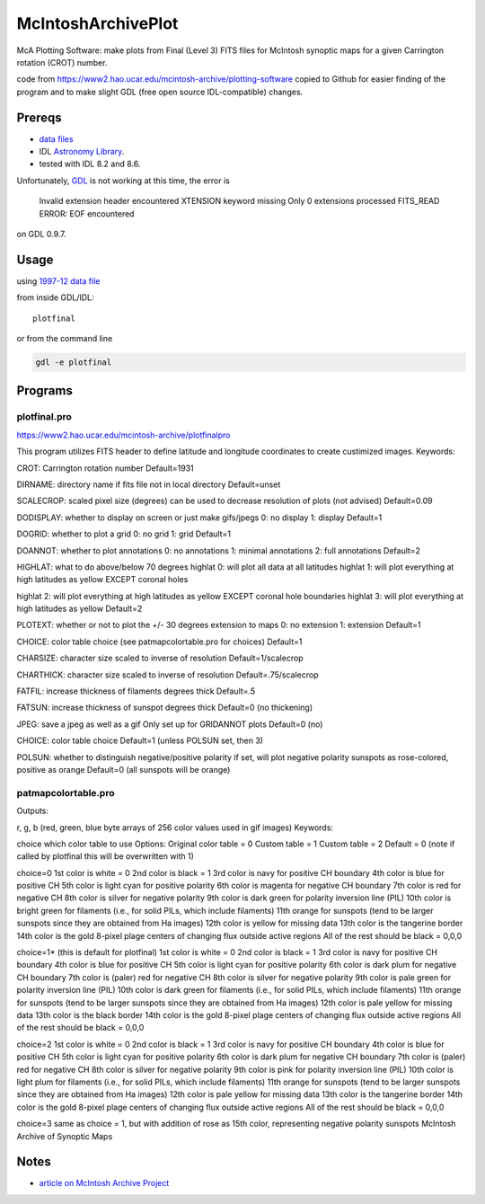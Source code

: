 ===================
McIntoshArchivePlot
===================

McA Plotting Software: make plots from Final (Level 3) FITS files for McIntosh synoptic maps for a given Carrington rotation (CROT) number.
 
code from https://www2.hao.ucar.edu/mcintosh-archive/plotting-software
copied to Github for easier finding of the program and to make slight GDL (free open source IDL-compatible) changes.
 
.. image:: data/CR1931_final_gridannot_miss_chbound.gif

 
Prereqs
=======

* `data files <https://www.ngdc.noaa.gov/stp/space-weather/solar-data/solar-imagery/composites/synoptic-maps/mc-intosh/ptmc_level3/ptmc_level3_fits/>`_
* IDL `Astronomy Library <https://idlastro.gsfc.nasa.gov/>`_.  
* tested with IDL 8.2 and 8.6.

Unfortunately,
`GDL <https://www.scivision.co/compiling-gdl-gnudatalanguage-on-ubuntu/>`_ 
is not working at this time, the error is

    Invalid extension header encountered
    XTENSION keyword missing
    Only 0 extensions processed
    FITS_READ ERROR: EOF encountered

on GDL 0.9.7.

 
Usage
=====

using `1997-12 data file <https://www.ngdc.noaa.gov/stp/space-weather/solar-data/solar-imagery/composites/synoptic-maps/mc-intosh/ptmc_level3/ptmc_level3_fits/ptmc_compo_sm_19971226_040108_cr1931_l3.fits.gz>`_

from inside GDL/IDL::

    plotfinal


or from the command line

.. code:: bash

    gdl -e plotfinal

 
Programs
========
 

plotfinal.pro
-------------

https://www2.hao.ucar.edu/mcintosh-archive/plotfinalpro

This program utilizes FITS header to define latitude and longitude coordinates to create custimized images.
Keywords:

CROT: Carrington rotation number
Default=1931

DIRNAME: directory name if fits file not in local directory
Default=unset

SCALECROP: scaled pixel size (degrees)
can be used to decrease resolution of plots (not advised)
Default=0.09

DODISPLAY: whether to display on screen or just make gifs/jpegs
0: no display
1: display
Default=1

DOGRID: whether to plot a grid
0: no grid
1: grid
Default=1

DOANNOT: whether to plot annotations
0: no annotations
1: minimal annotations
2: full annotations
Default=2

HIGHLAT: what to do above/below 70 degrees
highlat 0: will plot all data at all latitudes
highlat 1: will plot everything at high latitudes as yellow EXCEPT coronal holes

highlat 2: will plot everything at high latitudes as yellow
EXCEPT coronal hole boundaries
highlat 3: will plot everything at high latitudes as yellow
Default=2

PLOTEXT: whether or not to plot the +/- 30 degrees extension to maps
0: no extension
1: extension
Default=1

CHOICE: color table choice (see patmapcolortable.pro for choices)
Default=1

CHARSIZE: character size scaled to inverse of resolution
Default=1/scalecrop

CHARTHICK: character size scaled to inverse of resolution
Default=.75/scalecrop

FATFIL: increase thickness of filaments degrees thick
Default=.5

FATSUN: increase thickness of sunspot
degrees thick
Default=0 (no thickening)

JPEG: save a jpeg as well as a gif
Only set up for GRIDANNOT plots
Default=0 (no)

CHOICE:
color table choice
Default=1 (unless POLSUN set, then 3)

POLSUN:
whether to distinguish negative/positive polarity
if set, will plot negative polarity sunspots as rose-colored, positive as orange
Default=0 (all sunspots will be orange)




patmapcolortable.pro
--------------------

Outputs:

r, g, b (red, green, blue byte arrays of 256 color values used in gif images)
Keywords:

choice which color table to use
Options: Original color table = 0
Custom table = 1
Custom table = 2
Default = 0 (note if called by plotfinal this will be overwritten with 1)

choice=0
1st color is white = 0
2nd color is black = 1
3rd color is navy for positive CH boundary
4th color is blue for positive CH
5th color is light cyan for positive polarity
6th color is magenta for negative CH boundary
7th color is red for negative CH
8th color is silver for negative polarity
9th color is dark green for polarity inversion line (PIL)
10th color is bright green for filaments (i.e., for solid PILs, which include filaments)
11th orange for sunspots (tend to be larger sunspots since they are obtained from Ha images)
12th color is yellow for missing data
13th color is the tangerine border
14th color is the gold 8-pixel plage centers of changing flux outside active regions
All of the rest should be black = 0,0,0

choice=1* (this is default for plotfinal)
1st color is white = 0
2nd color is black = 1
3rd color is navy for positive CH boundary
4th color is blue for positive CH
5th color is light cyan for positive polarity
6th color is dark plum for negative CH boundary
7th color is (paler) red for negative CH
8th color is silver for negative polarity
9th color is pale green for polarity inversion line (PIL)
10th color is dark green for filaments (i.e., for solid PILs, which include filaments)
11th orange for sunspots (tend to be larger sunspots since they are obtained from Ha images)
12th color is pale yellow for missing data
13th color is the black border
14th color is the gold 8-pixel plage centers of changing flux outside active regions
All of the rest should be black = 0,0,0

choice=2
1st color is white = 0
2nd color is black = 1
3rd color is navy for positive CH boundary
4th color is blue for positive CH
5th color is light cyan for positive polarity
6th color is dark plum for negative CH boundary
7th color is (paler) red for negative CH
8th color is silver for negative polarity
9th color is pink for polarity inversion line (PIL)
10th color is light plum for filaments (i.e., for solid PILs, which include filaments)
11th orange for sunspots (tend to be larger sunspots since they are obtained from Ha images)
12th color is pale yellow for missing data
13th color is the tangerine border
14th color is the gold 8-pixel plage centers of changing flux outside active regions
All of the rest should be black = 0,0,0

choice=3
same as choice = 1, but with addition of rose as 15th color, representing negative polarity sunspots
McIntosh Archive of Synoptic Maps


Notes
=====

* `article on McIntosh Archive Project <https://eos.org/research-spotlights/preserving-a-45-year-record-of-sunspots?utm_source=eos&utm_medium=email&utm_campaign=EosBuzz011918>`_

